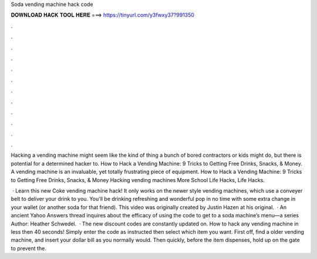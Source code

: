 Soda vending machine hack code



𝐃𝐎𝐖𝐍𝐋𝐎𝐀𝐃 𝐇𝐀𝐂𝐊 𝐓𝐎𝐎𝐋 𝐇𝐄𝐑𝐄 ===> https://tinyurl.com/y3fwxy37?991350



.



.



.



.



.



.



.



.



.



.



.



.

Hacking a vending machine might seem like the kind of thing a bunch of bored contractors or kids might do, but there is potential for a determined hacker to. How to Hack a Vending Machine: 9 Tricks to Getting Free Drinks, Snacks, & Money. A vending machine is an invaluable, yet totally frustrating piece of equipment. How to Hack a Vending Machine: 9 Tricks to Getting Free Drinks, Snacks, & Money Hacking vending machines More School Life Hacks, Life Hacks.

 · Learn this new Coke vending machine hack! It only works on the newer style vending machines, which use a conveyer belt to deliver your drink to you. You'll be drinking refreshing and wonderful pop in no time with some extra change in your wallet (or another soda for that friend). This video was originally created by Justin Hazen at his original.  · An ancient Yahoo Answers thread inquires about the efficacy of using the code to get to a soda machine’s menu—a series Author: Heather Schwedel.  · The new discount codes are constantly updated on. How to hack any vending machine in less then 40 seconds! Simply enter the code as instructed then select which item you want. First off, find a older vending machine, and insert your dollar bill as you normally would. Then quickly, before the item dispenses, hold up on the gate to prevent the.
